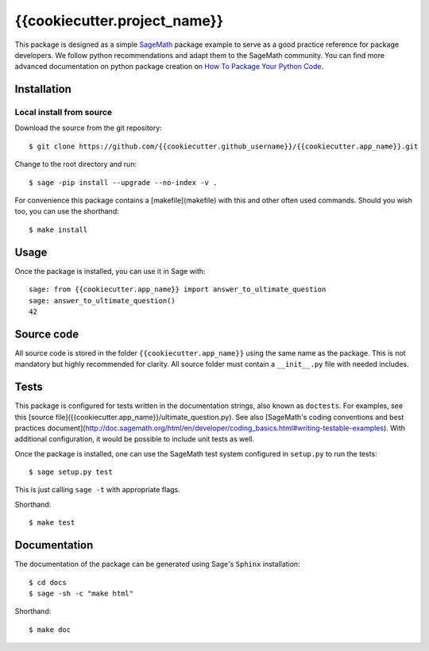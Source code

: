 =========================
{{cookiecutter.project_name}}
=========================
.. image:: https://travis-ci.org/{{cookiecutter.github_username}}/{{cookiecutter.app_name}}.svg?branch=master
    :target: https://travis-ci.org/{{cookiecutter.github_username}}/{{cookiecutter.app_name}}

This package is designed as a simple `SageMath <http://www.sagemath.org>`_ package
example to serve as a good practice reference for package developers. We follow
python recommendations and adapt them to the SageMath community. You can find more
advanced documentation on python package creation on
`How To Package Your Python Code <https://packaging.python.org/>`_.

Installation
------------

Local install from source
^^^^^^^^^^^^^^^^^^^^^^^^^

Download the source from the git repository::

    $ git clone https://github.com/{{cookiecutter.github_username}}/{{cookiecutter.app_name}}.git

Change to the root directory and run::

    $ sage -pip install --upgrade --no-index -v .

For convenience this package contains a [makefile](makefile) with this
and other often used commands. Should you wish too, you can use the
shorthand::

    $ make install

Usage
-----

Once the package is installed, you can use it in Sage with::

    sage: from {{cookiecutter.app_name}} import answer_to_ultimate_question
    sage: answer_to_ultimate_question()
    42

Source code
-----------

All source code is stored in the folder ``{{cookiecutter.app_name}}`` using the same name as the
package. This is not mandatory but highly recommended for clarity. All source folder
must contain a ``__init__.py`` file with needed includes.

Tests
-----

This package is configured for tests written in the documentation
strings, also known as ``doctests``. For examples, see this
[source file]({{cookiecutter.app_name}}/ultimate_question.py). See also
[SageMath's coding conventions and best practices document](http://doc.sagemath.org/html/en/developer/coding_basics.html#writing-testable-examples).
With additional configuration, it would be possible to include unit
tests as well.

Once the package is installed, one can use the SageMath test system
configured in ``setup.py`` to run the tests::

    $ sage setup.py test

This is just calling ``sage -t`` with appropriate flags.

Shorthand::

    $ make test

Documentation
-------------

The documentation of the package can be generated using Sage's
``Sphinx`` installation::

    $ cd docs
    $ sage -sh -c "make html"

Shorthand::

    $ make doc

